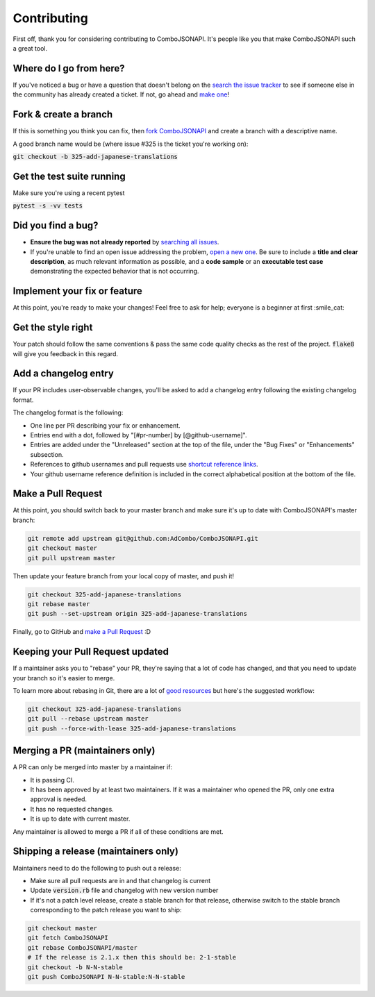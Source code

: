 Contributing
************
First off, thank you for considering contributing to ComboJSONAPI. It's people
like you that make ComboJSONAPI such a great tool.

Where do I go from here?
========================
If you've noticed a bug or have a question that doesn't belong on the `search the issue tracker`_ to see if someone else in
the community has already created a ticket. If not, go ahead and `make one`_!

Fork & create a branch
======================

If this is something you think you can fix, then `fork ComboJSONAPI`_ and create
a branch with a descriptive name.

A good branch name would be (where issue #325 is the ticket you're working on):

:code:`git checkout -b 325-add-japanese-translations`

Get the test suite running
==========================

Make sure you're using a recent pytest

:code:`pytest -s -vv tests`

Did you find a bug?
===================

* **Ensure the bug was not already reported** by `searching all issues`_.

* If you're unable to find an open issue addressing the problem,
  `open a new one`_. Be sure to include a **title and clear
  description**, as much relevant information as possible, and a **code sample**
  or an **executable test case** demonstrating the expected behavior that is not
  occurring.

Implement your fix or feature
=============================

At this point, you're ready to make your changes! Feel free to ask for help;
everyone is a beginner at first :smile_cat:

Get the style right
===================

Your patch should follow the same conventions & pass the same code quality
checks as the rest of the project. :code:`flake8` will give you feedback in
this regard.

Add a changelog entry
=====================

If your PR includes user-observable changes, you'll be asked to add a changelog
entry following the existing changelog format.

The changelog format is the following:

* One line per PR describing your fix or enhancement.
* Entries end with a dot, followed by "[#pr-number] by [@github-username]".
* Entries are added under the "Unreleased" section at the top of the file, under
  the "Bug Fixes" or "Enhancements" subsection.
* References to github usernames and pull requests use `shortcut reference links`_.
* Your github username reference definition is included in the correct
  alphabetical position at the bottom of the file.

Make a Pull Request
===================

At this point, you should switch back to your master branch and make sure it's
up to date with ComboJSONAPI's master branch:

.. code:: sh

    git remote add upstream git@github.com:AdCombo/ComboJSONAPI.git
    git checkout master
    git pull upstream master

Then update your feature branch from your local copy of master, and push it!

.. code:: sh

    git checkout 325-add-japanese-translations
    git rebase master
    git push --set-upstream origin 325-add-japanese-translations

Finally, go to GitHub and `make a Pull Request`_ :D

Keeping your Pull Request updated
=================================

If a maintainer asks you to "rebase" your PR, they're saying that a lot of code
has changed, and that you need to update your branch so it's easier to merge.

To learn more about rebasing in Git, there are a lot of `good`_
`resources`_ but here's the suggested workflow:


.. code:: sh

    git checkout 325-add-japanese-translations
    git pull --rebase upstream master
    git push --force-with-lease 325-add-japanese-translations

Merging a PR (maintainers only)
===============================

A PR can only be merged into master by a maintainer if:

* It is passing CI.
* It has been approved by at least two maintainers. If it was a maintainer who
  opened the PR, only one extra approval is needed.
* It has no requested changes.
* It is up to date with current master.

Any maintainer is allowed to merge a PR if all of these conditions are
met.

Shipping a release (maintainers only)
=====================================

Maintainers need to do the following to push out a release:

* Make sure all pull requests are in and that changelog is current
* Update :code:`version.rb` file and changelog with new version number
* If it's not a patch level release, create a stable branch for that release,
  otherwise switch to the stable branch corresponding to the patch release you
  want to ship:


.. code:: sh

    git checkout master
    git fetch ComboJSONAPI
    git rebase ComboJSONAPI/master
    # If the release is 2.1.x then this should be: 2-1-stable
    git checkout -b N-N-stable
    git push ComboJSONAPI N-N-stable:N-N-stable


.. _`chandler`: https://github.com/mattbrictson/chandler#2-configure-credentials
.. _`good`: http://git-scm.com/book/en/Git-Branching-Rebasing
.. _`resources`: https://help.github.com/articles/interactive-rebase
.. _`make a Pull Request`: https://github.github.com/gfm/#shortcut-reference-link
.. _`shortcut reference links`: https://github.github.com/gfm/#shortcut-reference-link
.. _`fork ComboJSONAPI`: https://help.github.com/articles/fork-a-repo
.. _`searching all issues`: https://github.com/AdCombo/issues?q=
.. _`open a new one`: https://github.com/AdCombo/ComboJSONAPI/issues/new
.. _`search the issue tracker`: https://github.com/AdCombo/ComboJSONAPI/issues?q=something
.. _`make one`: https://github.com/AdCombo/ComboJSONAPI/issues/new
